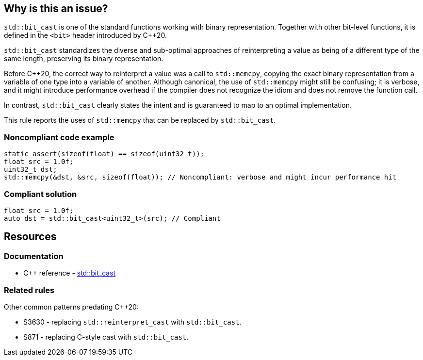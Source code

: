 == Why is this an issue?

``++std::bit_cast++`` is one of the standard functions working with binary representation. Together with other bit-level functions, it is defined in the ``++<bit>++`` header introduced by {cpp}20.


``++std::bit_cast++`` standardizes the diverse and sub-optimal approaches of reinterpreting a value as being of a different type of the same length, preserving its binary representation.


Before {cpp}20, the correct way to reinterpret a value was a call to ``++std::memcpy++``, copying the exact binary representation from a variable of one type into a variable of another. Although canonical, the use of ``++std::memcpy++`` might still be confusing; it is verbose, and it might introduce performance overhead if the compiler does not recognize the idiom and does not remove the function call.


In contrast, ``++std::bit_cast++`` clearly states the intent and is guaranteed to map to an optimal implementation.


This rule reports the uses of ``++std::memcpy++`` that can be replaced by ``++std::bit_cast++``.


=== Noncompliant code example

[source,cpp]
----
static_assert(sizeof(float) == sizeof(uint32_t));
float src = 1.0f;
uint32_t dst;
std::memcpy(&dst, &src, sizeof(float)); // Noncompliant: verbose and might incur performance hit
----


=== Compliant solution

[source,cpp]
----
float src = 1.0f;
auto dst = std::bit_cast<uint32_t>(src); // Compliant
----


== Resources

=== Documentation

* {cpp} reference - https://en.cppreference.com/w/cpp/numeric/bit_cast[std::bit_cast]

=== Related rules

Other common patterns predating {cpp}20:

* S3630 - replacing ``++std::reinterpret_cast++`` with ``++std::bit_cast++``.
* S871 - replacing C-style cast with ``++std::bit_cast++``.


ifdef::env-github,rspecator-view[]
'''
== Comments And Links
(visible only on this page)

=== relates to: S871

=== relates to: S3630

=== is related to: S6232

endif::env-github,rspecator-view[]
